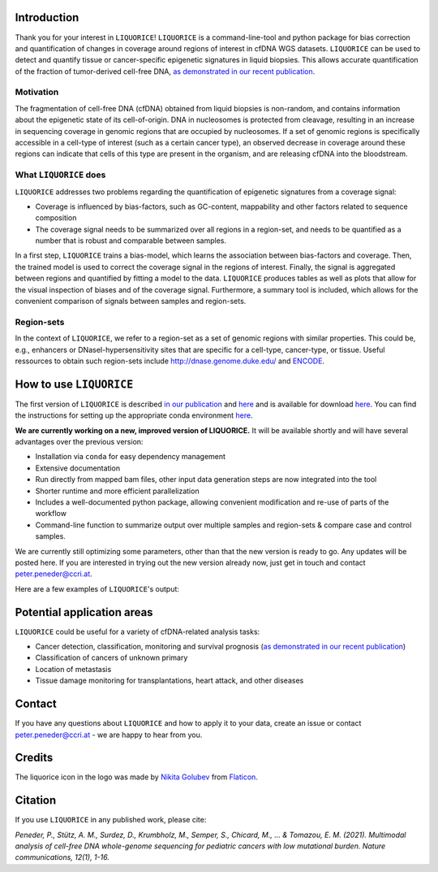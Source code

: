 .. image:: img/liquorice_logo_fitted.png
  :width: 300
  :alt: LIQUORICE logo 


Introduction
============


Thank you for your interest in ``LIQUORICE``! ``LIQUORICE`` is a command-line-tool and python package for bias correction and quantification of changes
in coverage around regions of interest in cfDNA WGS datasets. ``LIQUORICE`` can be used to detect and quantify
tissue or cancer-specific epigenetic signatures in liquid biopsies. This allows accurate quantification of the
fraction of tumor-derived cell-free DNA, `as demonstrated in our recent publication <https://doi.org/10.1038/s41467-021-23445-w>`_.


.. image:: img/LIQUORICE_new_workflow.png
  :width: 300
  :alt: LIQUORICE's workflow 

Motivation
**********

The fragmentation of cell-free DNA (cfDNA) obtained from liquid biopsies is non-random, and contains information about
the
epigenetic state of its cell-of-origin. DNA in nucleosomes is protected from cleavage, resulting in an increase in
sequencing coverage in genomic regions that are occupied by nucleosomes. If a set of genomic regions is
specifically accessible in a cell-type of interest (such as a certain cancer type), an observed decrease in coverage
around these regions can indicate that cells of this type are present in the organism, and are releasing cfDNA
into the bloodstream.


What ``LIQUORICE`` does
***********************

``LIQUORICE`` addresses two problems regarding the quantification of epigenetic signatures from a coverage signal:

-  Coverage is influenced by bias-factors, such as GC-content, mappability and other factors related to sequence composition
-  The coverage signal needs to be summarized over all regions in a region-set, and needs to be quantified as a number that is robust and comparable between samples.

In a first step, ``LIQUORICE`` trains a bias-model, which learns the association between bias-factors and coverage. Then,
the trained model is used to correct the coverage signal in the regions of interest. Finally, the signal is
aggregated between regions and quantified by fitting a model to the data. ``LIQUORICE`` produces tables as well as plots
that allow for the visual inspection of biases and of the coverage signal. Furthermore, a summary tool is included,
which allows for the convenient comparison of signals between samples and region-sets.

Region-sets
***********

In the context of ``LIQUORICE``, we refer to a region-set as a set of genomic regions with similar properties. This
could be, e.g., enhancers or DNaseI-hypersensitivity sites that are specific for a cell-type, cancer-type, or tissue.
Useful ressources to obtain such region-sets include `http://dnase.genome.duke.edu/ <http://dnase.genome.duke
.edu/>`_ and `ENCODE <https://www.encodeproject.org/>`_.


How to use ``LIQUORICE``
========================

The first version of ``LIQUORICE`` is described `in our publication <https://doi.org/10.1038/s41467-021-23445-w>`_ and `here <https://medical-epigenomics.org/papers/peneder2020_f17c4e3befc643ffbb31e69f43630748/code/figure5/figure5.html>`_
and is available for download `here <https://medical-epigenomics.org/papers/peneder2020_f17c4e3befc643ffbb31e69f43630748/code/figure5/>`_.
You can find the instructions for setting up the appropriate conda environment `here <https://medical-epigenomics.org/papers/peneder2020_f17c4e3befc643ffbb31e69f43630748/#code>`_.

**We are currently working on a new, improved version of LIQUORICE.** It will be available shortly and will have several advantages over the previous version:

- Installation via ``conda`` for easy dependency management
- Extensive documentation
- Run directly from mapped bam files, other input data generation steps are now integrated into the tool
- Shorter runtime and more efficient parallelization
- Includes a well-documented python package, allowing convenient modification and re-use of parts of the workflow
- Command-line function to summarize output over multiple samples and region-sets & compare case and control samples.

We are currently still optimizing some parameters, other than that the new version is ready to go. Any updates will be posted here. If you are interested in trying out the new version already now, just get in touch and contact peter.peneder@ccri.at.


Here are a few examples of ``LIQUORICE``'s output:

.. image:: img/bias_correction_example.png
  :width: 100
  :alt: Bias correction example

.. image:: img/fitted_gaussians_example.png
  :width: 100
  :alt: Model fitting example

.. image:: img/overlay_plot_example.png
  :width: 100
  :alt: Overlay plot / Multi-sample summary example


Potential application areas
===========================

``LIQUORICE`` could be useful for a variety of cfDNA-related analysis tasks:

- Cancer detection, classification, monitoring and survival prognosis (`as demonstrated in our recent publication <https://doi.org/10.1038/s41467-021-23445-w>`_)
- Classification of cancers of unknown primary
- Location of metastasis
- Tissue damage monitoring for transplantations, heart attack, and other diseases

Contact
========
If you have any questions about ``LIQUORICE`` and how to apply it to your data, create an issue or contact peter.peneder@ccri.at - we are happy to hear from you.

Credits
=======
The liquorice icon in the logo was made by `Nikita Golubev <https://www.flaticon.com/authors/nikita-golubev>`_  from `Flaticon <https://www.flaticon.com>`_.

Citation
========

If you use ``LIQUORICE`` in any published work, please cite:

`Peneder, P., Stütz, A. M., Surdez, D., Krumbholz, M., Semper, S., Chicard, M., ... & Tomazou, E. M. (2021). Multimodal analysis of cell-free DNA whole-genome sequencing for pediatric cancers with low mutational burden. Nature communications, 12(1), 1-16.`
